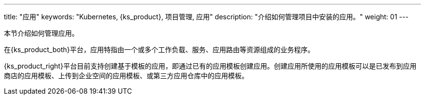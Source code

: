 ---
title: "应用"
keywords: "Kubernetes, {ks_product}, 项目管理, 应用"
description: "介绍如何管理项目中安装的应用。"
weight: 01
---



本节介绍如何管理应用。

在{ks_product_both}平台，应用特指由一个或多个工作负载、服务、应用路由等资源组成的业务程序。

{ks_product_right}平台目前支持创建基于模板的应用，即通过已有的应用模板创建应用。创建应用所使用的应用模板可以是已发布到应用商店的应用模板、上传到企业空间的应用模板、或第三方应用仓库中的应用模板。
